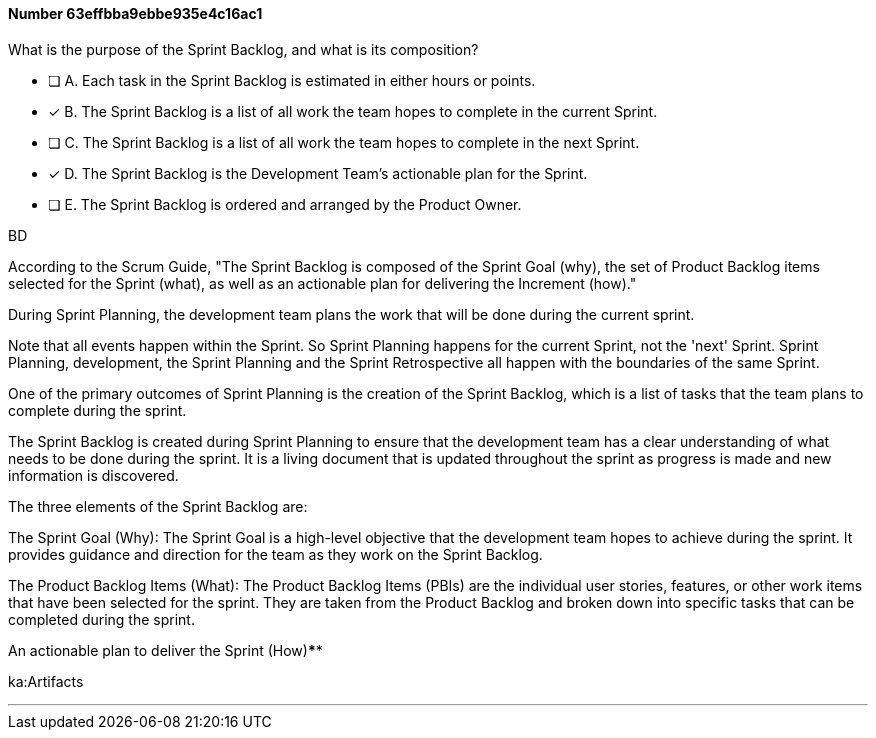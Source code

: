 
[.question]
==== Number 63effbba9ebbe935e4c16ac1

****

[.query]
What is the purpose of the Sprint Backlog, and what is its composition?

[.list]
* [ ] A. Each task in the Sprint Backlog is estimated in either hours or points.
* [*] B. The Sprint Backlog is a list of all work the team hopes to complete in the current Sprint.
* [ ] C. The Sprint Backlog is a list of all work the team hopes to complete in the next Sprint. 
* [*] D. The Sprint Backlog is the Development Team's actionable plan for the Sprint.
* [ ] E. The Sprint Backlog is ordered and arranged by the Product Owner.
****

[.answer]
BD

[.explanation]
According to the Scrum Guide, "The Sprint Backlog is composed of the Sprint Goal (why), the set of Product Backlog items selected for the Sprint (what), as well as an actionable plan for delivering the Increment (how)."

During Sprint Planning, the development team plans the work that will be done during the current sprint. 

Note that all events happen within the Sprint. So Sprint Planning happens for the current Sprint, not the 'next' Sprint. Sprint Planning, development, the Sprint Planning and the Sprint Retrospective all happen with the boundaries of the same Sprint.

One of the primary outcomes of Sprint Planning is the creation of the Sprint Backlog, which is a list of tasks that the team plans to complete during the sprint.

The Sprint Backlog is created during Sprint Planning to ensure that the development team has a clear understanding of what needs to be done during the sprint. It is a living document that is updated throughout the sprint as progress is made and new information is discovered.

The three elements of the Sprint Backlog are:

The Sprint Goal (Why): The Sprint Goal is a high-level objective that the development team hopes to achieve during the sprint. It provides guidance and direction for the team as they work on the Sprint Backlog.

The Product Backlog Items (What): The Product Backlog Items (PBIs) are the individual user stories, features, or other work items that have been selected for the sprint. They are taken from the Product Backlog and broken down into specific tasks that can be completed during the sprint.

An actionable plan to deliver the Sprint (How)****

[.ka]
ka:Artifacts

'''

